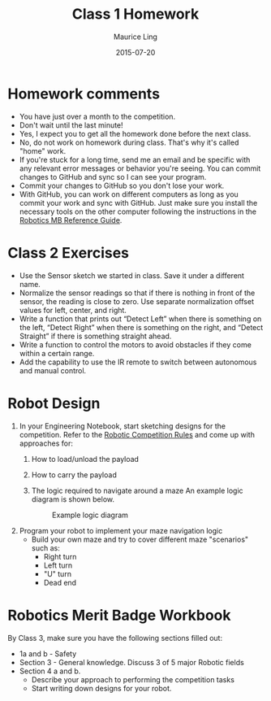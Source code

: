 #+TITLE: Class 1 Homework
#+AUTHOR: Maurice Ling
#+DATE: 2015-07-20
* Homework comments
  - You have just over a month to the competition.  
  - Don't wait until the last minute!
  - Yes, I expect you to get all the homework done before the next class.
  - No, do not work on homework during class.  That's why it's called "home" work.
  - If you're stuck for a long time, send me an email and be specific with
    any relevant error messages or behavior you're seeing.  You can commit
    changes to GitHub and sync so I can see your program.
  - Commit your changes to GitHub so you don't lose your work.
  - With GitHub, you can work on different computers as long as you
    commit your work and sync with GitHub.  Just make sure you install
    the necessary tools on the other computer following the instructions
    in the [[./RoboticsMB_Reference.org][Robotics MB Reference Guide]].
* Class 2 Exercises
  - Use the Sensor sketch we started in class. Save it under a different name.
  - Normalize the sensor readings so that if there is nothing in front
    of the sensor, the reading is close to zero.  Use separate
    normalization offset values for left, center, and right.
  - Write a function that prints out “Detect Left” when there is
    something on the left, “Detect Right” when there is something on
    the right, and “Detect Straight” if there is something straight
    ahead.
  - Write a function to control the motors to avoid obstacles if they
    come within a certain range.
  - Add the capability to use the IR remote to switch between
    autonomous and manual control.
* Robot Design
  1. In your Engineering Notebook, start sketching designs for the competition.
    Refer to the [[./2015RoboticsCompetition.html][Robotic Competition Rules]] and come up with approaches for:
     1) How to load/unload the payload
     2) How to carry the payload
     3) The logic required to navigate around a maze
        An example logic diagram is shown below.
        #+CAPTION:  Example logic diagram
        [[./images/LogicDiagram.jpg]]

  2. Program your robot to implement your maze navigation logic
     - Build your own maze and try to cover different maze "scenarios"
       such as:
       - Right turn
       - Left turn
       - "U" turn
       - Dead end

* Robotics Merit Badge Workbook
  By Class 3, make sure you have the following sections filled out:
  - 1a and b - Safety
  - Section 3 - General knowledge.  Discuss 3 of 5 major Robotic fields
  - Section 4 a and b.
    - Describe your approach to performing the competition tasks
    - Start writing down designs for your robot.

